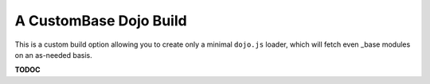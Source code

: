 .. _build/scenario-micro:

A CustomBase Dojo Build
=======================

This is a custom build option allowing you to create only a minimal ``dojo.js`` loader, which will fetch even _base modules on an as-needed basis.

**TODOC**
